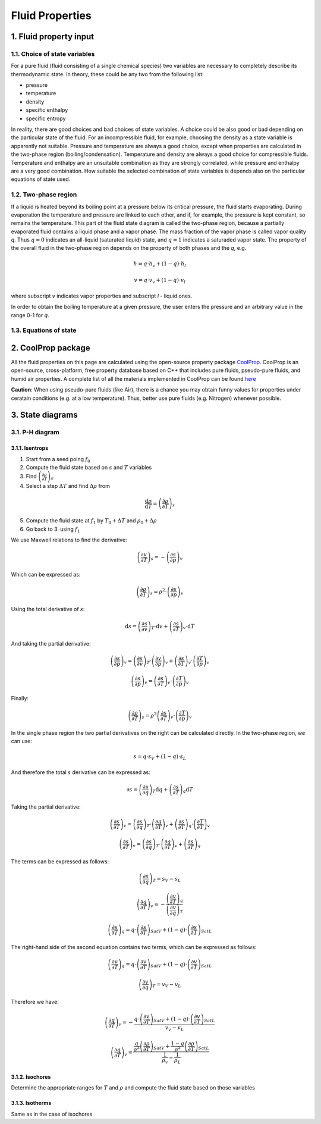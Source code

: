 .. sectnum::
   :suffix: .

================
Fluid Properties
================

--------------------
Fluid property input
--------------------

Choice of state variables
-------------------------

For a pure fluid (fluid consisting of a single chemical species) two variables are necessary to 
completely describe its thermodynamic state. In theory, these could be any two from the following
list:

* pressure
* temperature
* density
* specific enthalpy
* specific entropy

In reality, there are good choices and bad choices of state variables. A choice could be also
good or bad depending on the particular state of the fluid. For an incompressible fluid, for
example, choosing the density as a state variable is apparently not suitable. Pressure and
temperature are always a good choice, except when properties are calculated in the two-phase region
(boiling/condensation). Temperature and density are always a good choice for compressible fluids.
Temperature and enthalpy are an unsuitable combination as they are strongly correlated, while pressure
and enthalpy are a very good combination. How suitable the selected combination of state variables is
depends also on the particular equations of state used. 

Two-phase region
----------------

If a liquid is heated beyond its boiling point at a pressure below its critical pressure, the fluid
starts evaporating. During evaporation the temperature and pressure are linked to each other, and 
if, for example, the pressure is kept constant, so remains the temperature. This part of the fluid state
diagram is called the two-phase region, because a partially evaporated fluid contains a liquid phase and a 
vapor phase. The mass fraction of the vapor phase is called vapor quality *q*. Thus :math:`q = 0` indicates
an all-liquid (saturated liquid) state, and :math:`q = 1` indicates a saturaded vapor state. The property of the
overall fluid in the two-phase region depends on the property of both phases and the *q*, e.g.

.. math::
   h = q \cdot h_v + (1 - q) \cdot h_l
   
   v = q \cdot v_v + (1 - q) \cdot v_l
   
where subscript *v* indicates vapor properties and subscript *l* - liquid ones.

In order to obtain the boiling temperature at a given pressure, the user enters the pressure and an arbitrary
value in the range 0-1 for *q*.

Equations of state
------------------


----------------
CoolProp package
----------------

All the fluid properties on this page are calculated using the open-source property 
package `CoolProp <http://www.coolprop.org/>`_. CoolProp is an open-source, 
cross-platform, free property database based on C++ that includes pure fluids, 
pseudo-pure fluids, and humid air properties. A complete list of all the materials
implemented in CoolProp can be found `here <http://www.coolprop.org/FluidInformation.html>`_

**Caution**: When using pseudo-pure fluids (like Air), there is a chance you may obtain funny values
for properties under ceratain conditions (e.g. at a low temperature). Thus, better use pure fluids 
(e.g. Nitrogen) whenever possible.

--------------
State diagrams
--------------

P-H diagram
-----------

Isentrops
~~~~~~~~~

1. Start from a seed poing :math:`f_0`
2. Compute the fluid state based on :math:`s` and :math:`T` variables
3. Find :math:`\left(\frac{\partial\rho}{\partial T}\right)_{s}`.
4. Select a step :math:`\Delta T` and find :math:`\Delta \rho` from

.. math::
   \frac{\mathrm{d}\rho}{\mathrm{d}T}=\left(\frac{\partial \rho}{\partial T}\right)_{s}

5. Compute the fluid state at :math:`f_1` by :math:`T_0 + \Delta T` and :math:`\rho_0 + \Delta\rho`
6. Go back to 3. using :math:`f_1`

We use Maxwell relations to find the derivative:

.. math::
   \left(\frac{\partial v}{\partial T}\right)_{s}=-\left(\frac{\partial s}{\partial p}\right)_{v}
   
Which can be expressed as:

.. math::
   :name: eq:pfx

   \left(\frac{\partial\rho}{\partial T}\right)_{s}=\rho^2\cdot\left(\frac{\partial s}{\partial p}\right)_{v}


Using the total derivative of :math:`s`:

.. math::
   \mathrm{d}s=\left(\frac{\partial s}{\partial v}\right)_{T}\cdot \mathrm{d}v+\left(\frac{\partial s}{\partial T}\right)_{v}\cdot \mathrm{d}T

And taking the partial derivative:

.. math::
   \left(\frac{\partial s}{\partial p}\right)_{v}=\left(\frac{\partial s}{\partial v}\right)_{T}\cdot\left(\frac{\partial v}{\partial p}\right)_{v}+\left(\frac{\partial s}{\partial T}\right)_{v}\cdot\left(\frac{\partial T}{\partial p}\right)_{v}

   \left(\frac{\partial s}{\partial p}\right)_{v}=\left(\frac{\partial s}{\partial T}\right)_{v}\cdot\left(\frac{\partial T}{\partial p}\right)_{v}


Finally:

.. math::
   \left(\frac{\partial \rho}{\partial T}\right)_{s}=\rho^2\left(\frac{\partial s}{\partial T}\right)_{v}\cdot\left(\frac{\partial T}{\partial p}\right)_{v}


In the single phase region the two partial derivatives on the right can be calculated directly. In the two-phase region, we can use: 

.. math::
   s=q\cdot s_{V}+(1-q)\cdot s_{L}

And therefore the total :math:`s` derivative can be expressed as:

.. math::
   \partial s=\left(\frac{\partial s}{\partial q}\right)_{T}\mathrm{d}q+\left(\frac{\partial s}{\partial T}\right)_{q}\mathrm{d}T

Taking the partial derivative:

.. math::
   \left(\frac{\partial s}{\partial T}\right)_{v}=\left(\frac{\partial s}{\partial q}\right)_{T}\cdot\left(\frac{\partial q}{\partial T}\right)_{v}+\left(\frac{\partial s}{\partial T}\right)_{q}\cdot\left(\frac{\partial T}{\partial T}\right)_{v}
   
   \left(\frac{\partial s}{\partial T}\right)_{v}=\left(\frac{\partial s}{\partial q}\right)_{T}\cdot\left(\frac{\partial q}{\partial T}\right)_{v}+\left(\frac{\partial s}{\partial T}\right)_{q}
 

The terms can be expressed as follows:

.. math::
   \left(\frac{\partial s}{\partial q}\right)_{T}=s_{V}-s_{L}
   
   \left(\frac{\partial q}{\partial T}\right)_{v}=-\frac{\left(\frac{\partial v}{\partial T}\right)_{q}}{\left(\frac{\partial v}{\partial q}\right)_{T}}

   \left(\frac{\partial s}{\partial T}\right)_{q}=q\cdot\left(\frac{\partial s}{\partial T}\right)_{SatV}+\left(1-q\right)\cdot\left(\frac{\partial s}{\partial T}\right)_{SatL}
   
   
The right-hand side of the second equation contains two terms, which can be expressed as follows:

.. math:: 
   \left(\frac{\partial v}{\partial T}\right)_{q}=q\cdot\left(\frac{\partial v}{\partial T}\right)_{SatV}+\left(1-q\right)\cdot\left(\frac{\partial v}{\partial T}\right)_{SatL}

   \left(\frac{\partial v}{\partial q}\right)_{T}=v_{V}-v_{L}

Therefore we have:

.. math:: 
   \left(\frac{\partial q}{\partial T}\right)_{v}=-\frac{q\cdot\left(\frac{\partial v}{\partial T}\right)_{SatV}+\left(1-q\right)\cdot\left(\frac{\partial v}{\partial T}\right)_{SatL}}{v_{v}-v_{L}}
 
   \left(\frac{\partial q}{\partial T}\right)_{v}=\frac{\frac{q}{\rho^{2}}\left(\frac{\partial\rho}{\partial T}\right)_{SatV}+\frac{1-q}{\rho^{2}}\left(\frac{\partial\rho}{\partial T}\right)_{SatL}}{\frac{1}{\rho_{v}}-\frac{1}{\rho_{L}}}   
 


   


Isochores
~~~~~~~~~

Determine the appropriate ranges for :math:`T` and :math:`\rho` and 
compute the fluid state based on those variables

Isotherms
~~~~~~~~~

Same as in the case of isochores